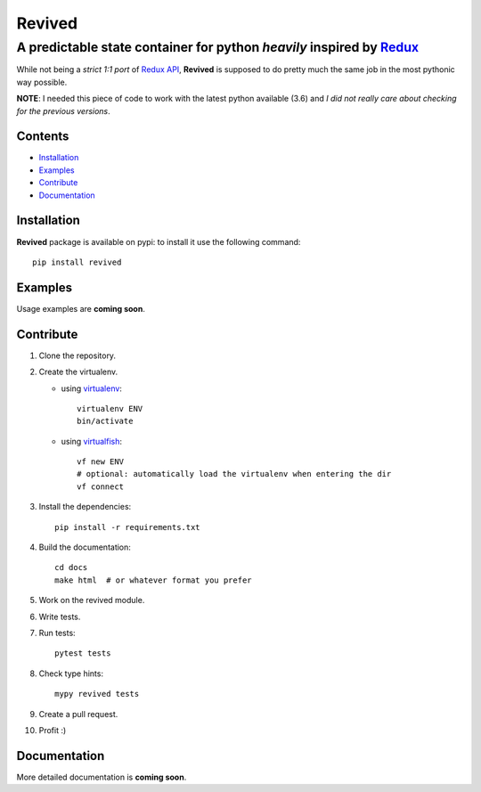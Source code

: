 =======
Revived
=======

---------------------------------------------------------------------
A predictable state container for python *heavily* inspired by Redux_
---------------------------------------------------------------------

While not being a *strict 1:1 port* of `Redux API`_, **Revived** is supposed to
do pretty much the same job in the most pythonic way possible.

**NOTE**: I needed this piece of code to work with the latest python available
(3.6) and *I did not really care about checking for the previous versions*.

Contents
--------
* Installation_
* Examples_
* Contribute_
* Documentation_

Installation
------------

**Revived** package is available on pypi: to install it use the following
command::

   pip install revived

Examples
--------

Usage examples are **coming soon**.

Contribute
----------

#. Clone the repository.
#. Create the virtualenv.

   * using virtualenv_::

      virtualenv ENV
      bin/activate

   * using virtualfish_::

      vf new ENV
      # optional: automatically load the virtualenv when entering the dir
      vf connect

#. Install the dependencies::

    pip install -r requirements.txt

#. Build the documentation::

    cd docs
    make html  # or whatever format you prefer

#. Work on the revived module.
#. Write tests.
#. Run tests::

    pytest tests

#. Check type hints::

    mypy revived tests

#. Create a pull request.
#. Profit :)

Documentation
-------------

More detailed documentation is **coming soon**.

.. _Redux: http://redux.js.org/
.. _`Redux API`: Redux_
.. _virtualenv: https://virtualenv.pypa.io/en/stable/
.. _virtualfish: http://virtualfish.readthedocs.io/en/latest/